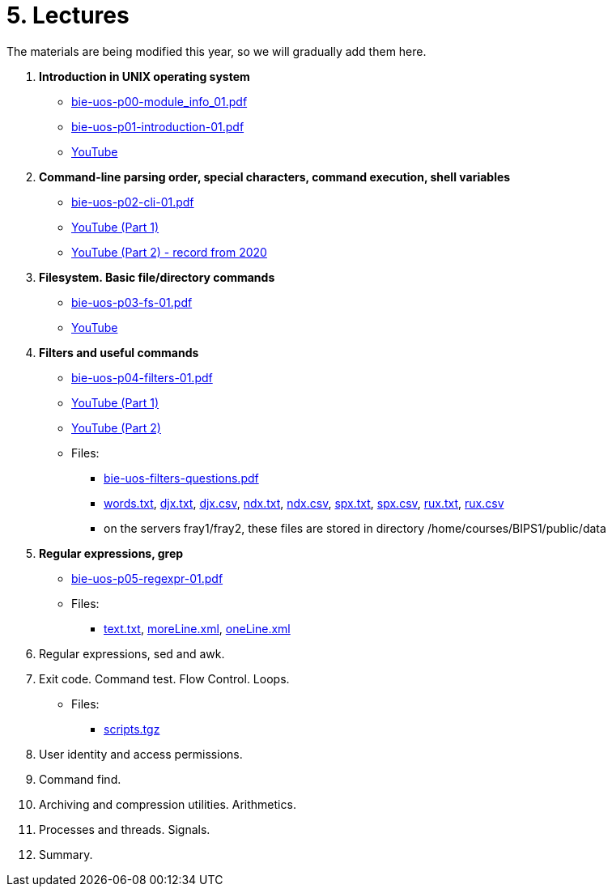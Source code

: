 = 5. Lectures

The materials are being modified this year, so we will gradually add them here.

  . *Introduction in UNIX operating system*
    * link:bie-uos-p00-module_info_01.pdf[]
    * link:bie-uos-p01-introduction-01.pdf[]
    * link:https://youtu.be/-9Y8Konusko[YouTube]
  
  
  . *Command-line parsing order, special characters, command execution, shell variables*
    * link:bie-uos-p02-cli-01.pdf[]
    * link:https://youtu.be/uzl3jM_Ilho[YouTube (Part 1)]
    * link:https://youtu.be/K6E1PGsEV0k[YouTube (Part 2) - record from 2020]
    
  . *Filesystem. Basic file/directory commands*
    * link:bie-uos-p03-fs-01.pdf[]
    * link:https://youtu.be/vpHCyPG1Gu4[YouTube]
  
  
  . *Filters and useful commands*
    * link:bie-uos-p04-filters-01.pdf[]
    * link:https://youtu.be/0hr_mKedUQE[YouTube (Part 1)]
    * link:https://youtu.be/uZoHtN7gm2c[YouTube (Part 2)]
	
 	* Files: 
 	  ** link:bie-uos-filters-questions.pdf[]
 	  ** link:../data/words.txt[words.txt], link:../data/djx.txt[djx.txt], link:../data/djx.csv[djx.csv], link:../data/ndx.txt[ndx.txt], link:../data/ndx.csv[ndx.csv], link:../data/spx.txt[spx.txt], link:../data/spx.csv[spx.csv], link:../data/rux.txt[rux.txt], link:../data/rux.csv[rux.csv]
 	  ** on the servers fray1/fray2, these files are stored in directory /home/courses/BIPS1/public/data
 	  
  . *Regular expressions, grep*
    * link:bie-uos-p05-regexpr-01.pdf[]
//    * link:https://youtu.be/yD4qkQ7pVFg[YouTube]
    * Files: 
      ** link:../data/text.txt[text.txt], link:../data/moreLine.xml[moreLine.xml], link:../data/oneLine.xml[oneLine.xml]
  
  . Regular expressions, sed and awk.
//    * link:https://youtu.be/VbqoK6uv7J0[YouTube]
//    * link:bie-ps1-p06-sedawk-01.pdf[]
  
  . Exit code. Command test. Flow Control. Loops.
//    * link:https://youtu.be/uEuIDdkG0mI[YouTube]
//    * link:bie-ps1-p07-flow_control-01.pdf[]
    * Files: 
    ** link:../data/scripts.tgz[scripts.tgz]
	
  . User identity and access permissions.
//    * link:https://youtu.be/6oOHob051Vs[YouTube]
//    * link:bie-ps1-p08-perm.pdf[]
  
  . Command find.
//    * link:bie-ps1-p09-find.pdf[]
  
  . Archiving and compression utilities. Arithmetics. 
//    * link:bie-ps1-p10-archivation.pdf[]
  
  . Processes and threads. Signals.
//    * link:bie-ps1-p11-processes.pdf[]
  
  . Summary.
  